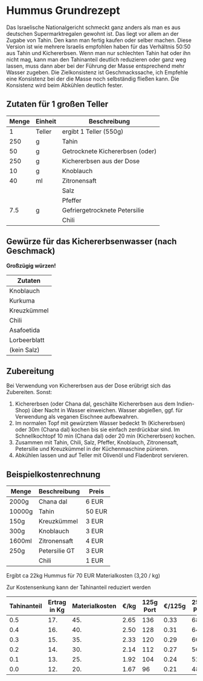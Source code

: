* Hummus Grundrezept
Das Israelische Nationalgericht schmeckt ganz anders als man es
aus deutschen Supermarktregalen gewohnt ist. Das liegt vor allem
an der Zugabe von Tahin. Den kann man fertig kaufen oder selber machen.
Diese Version ist wie mehrere Israelis empfohlen haben für das Verhältnis
50:50 aus Tahin und Kichererbsen. Wenn man nur schlechten Tahin hat oder ihn
nicht mag, kann man den Tahinanteil deutlich reduzieren oder ganz weg lassen,
muss dann aber bei der Führung der Masse entsprechend mehr Wasser zugeben.
Die Zielkonsistenz ist Geschmackssache, ich Empfehle eine Konsistenz bei der
die Masse noch selbständig fließen kann. Die Konsistenz wird beim Abkühlen
deutlich fester.

** Zutaten für 1 großen Teller
|-------+---------+---------------------------------|
| Menge | Einheit | Beschreibung                    |
|-------+---------+---------------------------------|
|     1 | Teller  | ergibt 1 Teller (550g)          |
|-------+---------+---------------------------------|
|   250 | g       | Tahin                           |
|    50 | g       | Getrocknete Kichererbsen (oder) |
|   250 | g       | Kichererbsen aus der Dose       |
|    10 | g       | Knoblauch                       |
|    40 | ml      | Zitronensaft                    |
|       |         | Salz                            |
|       |         | Pfeffer                         |
|   7.5 | g       | Gefriergetrocknete Petersilie   |
|       |         | Chili                           |
#+TBLFM: @3$1=@2$1*250::@4$1=@2$1*50::@5$1=@2$1*250::@6$1=@2$1*10::@7$1=@2$1*40::@10$1=@2$1*7.5


** Gewürze für das Kichererbsenwasser (nach Geschmack)
  *Großzügig würzen!*
| Zutaten      |
|--------------|
| Knoblauch    |
| Kurkuma      |
| Kreuzkümmel  |
| Chili        |
| Asafoetida   |
| Lorbeerblatt |
| (kein Salz)  |

** Zubereitung
 Bei Verwendung von Kichererbsen aus der Dose erübrigt sich das Zubereiten. Sonst:

 1. Kichererbsen (oder Chana dal, geschälte Kichererbsen aus dem Indien-Shop) über Nacht in Wasser einweichen. Wasser abgießen, ggf. für Verwendung als veganen Eischnee aufbewahren.
 2. Im normalen Topf mit gewürztem Wasser bedeckt 1h (Kichererbsen) oder 30m (Chana dal) kochen bis sie einfach zerdrückbar sind. Im Schnellkochtopf 10 min (Chana dal) oder 20 min (Kichererbsen) kochen.
 3. Zusammen mit Tahin, Chili, Salz, Pfeffer, Knoblauch, Zitronensaft, Petersilie und Kreuzkümmel in der Küchenmaschine pürieren.
 4. Abkühlen lassen und auf Teller mit Olivenöl und Fladenbrot servieren.

** Beispielkostenrechnung

 | Menge  | Beschreibung  | Preis  |
 |--------+---------------+--------|
 | 2000g  | Chana dal     | 6 EUR  |
 | 10000g | Tahin         | 50 EUR |
 | 150g   | Kreuzkümmel   | 3 EUR  |
 | 300g   | Knoblauch     | 3 EUR  |
 | 1600ml | Zitronensaft  | 4 EUR  |
 | 250g   | Petersilie GT | 3 EUR  |
 |        | Chili         | 1 EUR  |

 Ergibt ca 22kg Hummus für 70 EUR Materialkosten (3,20 / kg)

 Zur Kostensenkung kann der Tahinanteil reduziert werden

 | Tahinanteil | Ertrag in Kg | Materialkosten | €/kg | 125g Port | €/125g | 250g Port | €/250g |
 |-------------+--------------+----------------+------+-----------+--------+-----------+--------|
 |         0.5 |          17. |            45. | 2.65 |       136 |   0.33 |        68 |   0.66 |
 |         0.4 |          16. |            40. | 2.50 |       128 |   0.31 |        64 |   0.62 |
 |         0.3 |          15. |            35. | 2.33 |       120 |   0.29 |        60 |   0.58 |
 |         0.2 |          14. |            30. | 2.14 |       112 |   0.27 |        56 |   0.54 |
 |         0.1 |          13. |            25. | 1.92 |       104 |   0.24 |        52 |   0.48 |
 |         0.0 |          12. |            20. | 1.67 |        96 |   0.21 |        48 |   0.42 |
 #+TBLFM: $2=12+10*$1::$3=20+50*$1::$4=$3/$2;%.2f::$5=$2/0.125;%d::$6=$4*0.125;%.2f::$7=$2/0.250;%d::$8=$4*0.250;%.2f
   
